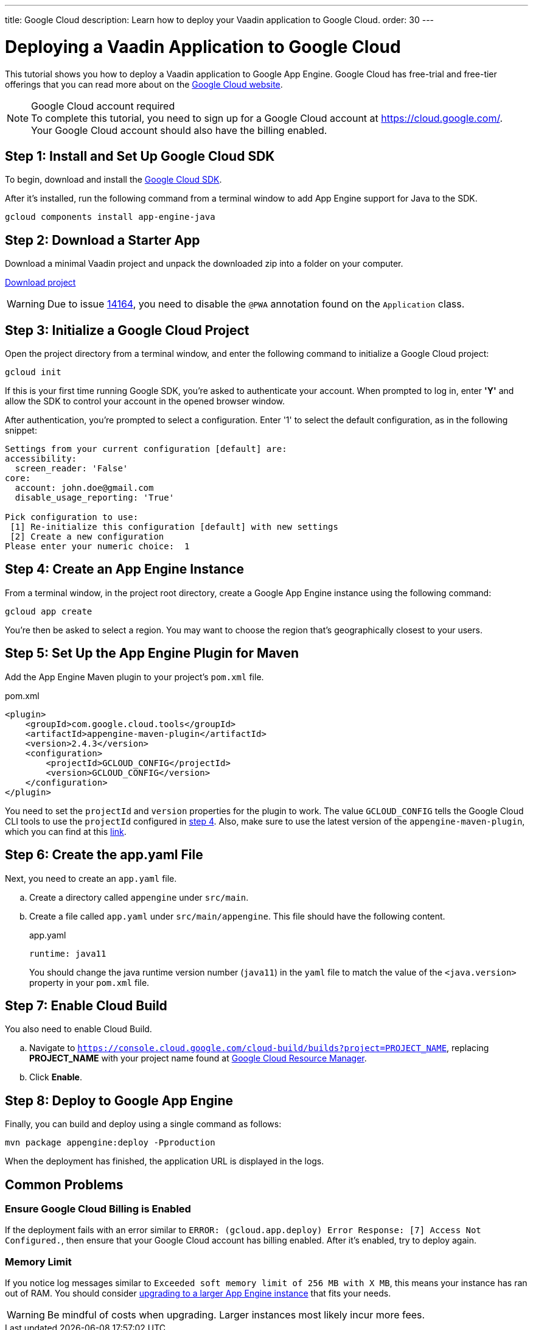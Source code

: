---
title: Google Cloud
description: Learn how to deploy your Vaadin application to Google Cloud.
order: 30
---

= Deploying a Vaadin Application to Google Cloud

This tutorial shows you how to deploy a Vaadin application to Google App Engine.
Google Cloud has free-trial and free-tier offerings that you can read more about on the link:https://cloud.google.com/free/[Google Cloud website].

.Google Cloud account required
[NOTE]
To complete this tutorial, you need to sign up for a Google Cloud account at https://cloud.google.com/.
Your Google Cloud account should also have the billing enabled.

== Step 1: Install and Set Up Google Cloud SDK

To begin, download and install the link:https://cloud.google.com/sdk/docs/install[Google Cloud SDK].

After it's installed, run the following command from a terminal window to add App Engine support for Java to the SDK.

[source,terminal]
----
gcloud components install app-engine-java
----

== Step 2: Download a Starter App

Download a minimal Vaadin project and unpack the downloaded zip into a folder on your computer.

link:https://start.vaadin.com/dl[Download project]

[WARNING]
Due to issue https://github.com/vaadin/flow/issues/14164[14164], you need to disable the [annotationname]`@PWA` annotation found on the [classname]`Application` class.

== Step 3: Initialize a Google Cloud Project

Open the project directory from a terminal window, and enter the following command to initialize a Google Cloud project:

[source,terminal]
----
gcloud init
----

If this is your first time running Google SDK, you're asked to authenticate your account.
When prompted to log in, enter *'Y'* and allow the SDK to control your account in the opened browser window.

After authentication, you're prompted to select a configuration.
Enter '1' to select the default configuration, as in the following snippet:

[source]
----
Settings from your current configuration [default] are:
accessibility:
  screen_reader: 'False'
core:
  account: john.doe@gmail.com
  disable_usage_reporting: 'True'

Pick configuration to use:
 [1] Re-initialize this configuration [default] with new settings
 [2] Create a new configuration
Please enter your numeric choice:  1
----

== Step 4: Create an App Engine Instance

From a terminal window, in the project root directory, create a Google App Engine instance using the following command:

[source,terminal]
----
gcloud app create
----

You're then be asked to select a region.
You may want to choose the region that's geographically closest to your users.

== Step 5: Set Up the App Engine Plugin for Maven

Add the App Engine Maven plugin to your project's [filename]`pom.xml` file.

.pom.xml
[source,xml]
----
<plugin>
    <groupId>com.google.cloud.tools</groupId>
    <artifactId>appengine-maven-plugin</artifactId>
    <version>2.4.3</version>
    <configuration>
        <projectId>GCLOUD_CONFIG</projectId>
        <version>GCLOUD_CONFIG</version>
    </configuration>
</plugin>
----

You need to set the `projectId` and `version` properties for the plugin to work.
The value `GCLOUD_CONFIG` tells the Google Cloud CLI tools to use the `projectId` configured in <<Step 4: Create an App Engine Instance, step 4>>.
Also, make sure to use the latest version of the `appengine-maven-plugin`, which you can find at this link:https://search.maven.org/artifact/com.google.cloud.tools/appengine-maven-plugin[link].

== Step 6: Create the app.yaml File

Next, you need to create an [filename]`app.yaml` file.

[loweralpha]
. Create a directory called `appengine` under `src/main`.
. Create a file called [filename]`app.yaml` under `src/main/appengine`.
This file should have the following content.
+
.app.yaml
[source,yaml]
----
runtime: java11
----
You should change the java runtime version number (`java11`) in the `yaml` file to match the value of the `<java.version>` property in your [filename]`pom.xml` file.

== Step 7: Enable Cloud Build

You also need to enable Cloud Build.

[loweralpha]
. Navigate to `https://console.cloud.google.com/cloud-build/builds?project=PROJECT_NAME`, replacing *PROJECT_NAME* with your project name found at https://console.cloud.google.com/cloud-resource-manager[Google Cloud Resource Manager].
. Click *Enable*.

== Step 8: Deploy to Google App Engine

Finally, you can build and deploy using a single command as follows:

[source,terminal]
----
mvn package appengine:deploy -Pproduction
----

When the deployment has finished, the application URL is displayed in the logs.

== Common Problems

=== Ensure Google Cloud Billing is Enabled

If the deployment fails with an error similar to `ERROR: (gcloud.app.deploy) Error Response: [7] Access Not Configured.`, then ensure that your Google Cloud account has billing enabled.
After it's enabled, try to deploy again.

=== Memory Limit

If you notice log messages similar to `Exceeded soft memory limit of 256 MB with X MB`, this means your instance has ran out of RAM. You should consider https://cloud.google.com/appengine/docs/standard/java-gen2/config/appref[upgrading to a larger App Engine instance] that fits your needs.

[WARNING]
Be mindful of costs when upgrading.
Larger instances most likely incur more fees.
